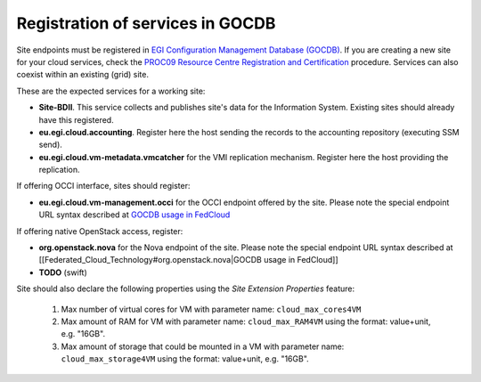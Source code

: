 Registration of services in GOCDB
---------------------------------

Site endpoints must be registered in `EGI Configuration Management Database (GOCDB) <https://goc.egi.eu>`_. If you are creating a new site for your cloud services, check the `PROC09 Resource Centre Registration and Certification <https://wiki.egi.eu/wiki/PROC09>`_ procedure. Services can also coexist within an existing (grid) site.

These are the expected services for a working site:

* **Site-BDII**. This service collects and publishes site's data for the Information System. Existing sites should already have this registered.

* **eu.egi.cloud.accounting**. Register here the host sending the records to the accounting repository (executing SSM send).

* **eu.egi.cloud.vm-metadata.vmcatcher** for the VMI replication mechanism. Register here the host providing the replication.

If offering OCCI interface, sites should register:

* **eu.egi.cloud.vm-management.occi** for the OCCI endpoint offered by the site. Please note the special endpoint URL syntax described at `GOCDB usage in FedCloud <https://wiki.egi.eu/wiki/Federated_Cloud_Technology#eu.egi.cloud.vm-management.occi>`_

If offering native OpenStack access, register:

* **org.openstack.nova** for the Nova endpoint of the site.  Please note the special endpoint URL syntax described at [[Federated_Cloud_Technology#org.openstack.nova|GOCDB usage in FedCloud]]

* **TODO** (swift)

.. TODO: CLARIFY IF THIS IS TRUE, not bringing any value atm

Site should also declare the following properties using the *Site Extension Properties* feature:

  #. Max number of virtual cores for VM with parameter name: ``cloud_max_cores4VM``

  #. Max amount of RAM for VM with parameter name: ``cloud_max_RAM4VM`` using the format: value+unit, e.g. "16GB".

  #. Max amount of storage that could be mounted in a VM with parameter name: ``cloud_max_storage4VM`` using the format: value+unit, e.g. "16GB".
